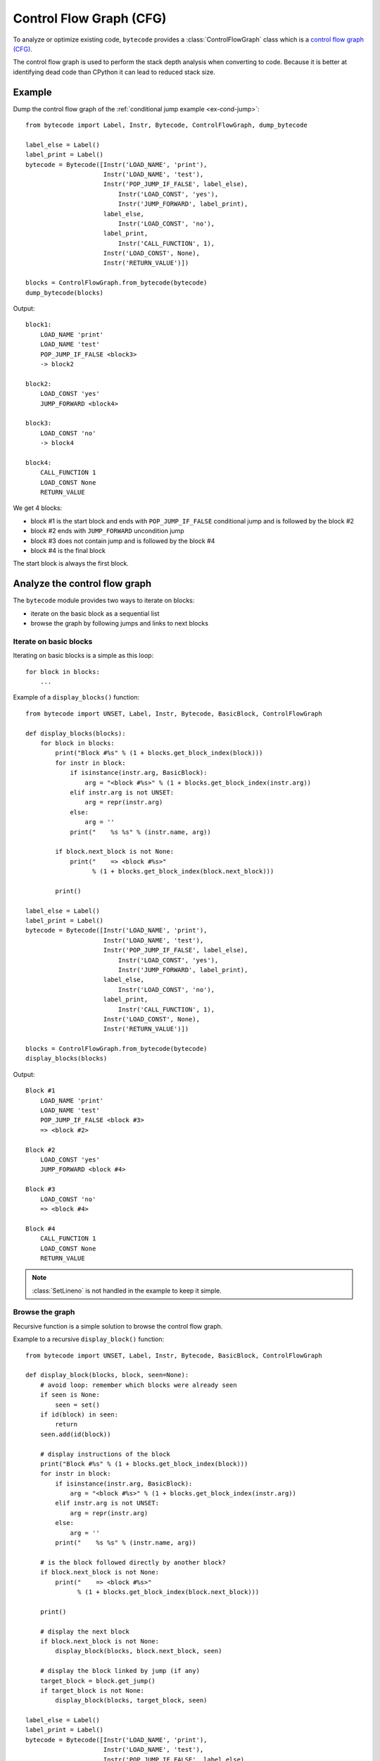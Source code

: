 ************************
Control Flow Graph (CFG)
************************

To analyze or optimize existing code, ``bytecode`` provides a
:class:`ControlFlowGraph` class which is a `control flow graph (CFG)
<https://en.wikipedia.org/wiki/Control_flow_graph>`_.

The control flow graph is used to perform the stack depth analysis when
converting to code. Because it is better at identifying dead code than CPython
it can lead to reduced stack size.

Example
=======

Dump the control flow graph of the :ref:`conditional jump example
<ex-cond-jump>`::

    from bytecode import Label, Instr, Bytecode, ControlFlowGraph, dump_bytecode

    label_else = Label()
    label_print = Label()
    bytecode = Bytecode([Instr('LOAD_NAME', 'print'),
                         Instr('LOAD_NAME', 'test'),
                         Instr('POP_JUMP_IF_FALSE', label_else),
                             Instr('LOAD_CONST', 'yes'),
                             Instr('JUMP_FORWARD', label_print),
                         label_else,
                             Instr('LOAD_CONST', 'no'),
                         label_print,
                             Instr('CALL_FUNCTION', 1),
                         Instr('LOAD_CONST', None),
                         Instr('RETURN_VALUE')])

    blocks = ControlFlowGraph.from_bytecode(bytecode)
    dump_bytecode(blocks)

Output::

    block1:
        LOAD_NAME 'print'
        LOAD_NAME 'test'
        POP_JUMP_IF_FALSE <block3>
        -> block2

    block2:
        LOAD_CONST 'yes'
        JUMP_FORWARD <block4>

    block3:
        LOAD_CONST 'no'
        -> block4

    block4:
        CALL_FUNCTION 1
        LOAD_CONST None
        RETURN_VALUE

We get 4 blocks:

* block #1 is the start block and ends with ``POP_JUMP_IF_FALSE`` conditional
  jump and is followed by the block #2
* block #2 ends with ``JUMP_FORWARD`` uncondition jump
* block #3 does not contain jump and is followed by the block #4
* block #4 is the final block

The start block is always the first block.


Analyze the control flow graph
==============================

The ``bytecode`` module provides two ways to iterate on blocks:

* iterate on the basic block as a sequential list
* browse the graph by following jumps and links to next blocks

Iterate on basic blocks
-----------------------

Iterating on basic blocks is a simple as this loop::

    for block in blocks:
        ...

Example of a ``display_blocks()`` function::

    from bytecode import UNSET, Label, Instr, Bytecode, BasicBlock, ControlFlowGraph

    def display_blocks(blocks):
        for block in blocks:
            print("Block #%s" % (1 + blocks.get_block_index(block)))
            for instr in block:
                if isinstance(instr.arg, BasicBlock):
                    arg = "<block #%s>" % (1 + blocks.get_block_index(instr.arg))
                elif instr.arg is not UNSET:
                    arg = repr(instr.arg)
                else:
                    arg = ''
                print("    %s %s" % (instr.name, arg))

            if block.next_block is not None:
                print("    => <block #%s>"
                      % (1 + blocks.get_block_index(block.next_block)))

            print()

    label_else = Label()
    label_print = Label()
    bytecode = Bytecode([Instr('LOAD_NAME', 'print'),
                         Instr('LOAD_NAME', 'test'),
                         Instr('POP_JUMP_IF_FALSE', label_else),
                             Instr('LOAD_CONST', 'yes'),
                             Instr('JUMP_FORWARD', label_print),
                         label_else,
                             Instr('LOAD_CONST', 'no'),
                         label_print,
                             Instr('CALL_FUNCTION', 1),
                         Instr('LOAD_CONST', None),
                         Instr('RETURN_VALUE')])

    blocks = ControlFlowGraph.from_bytecode(bytecode)
    display_blocks(blocks)

Output::

    Block #1
        LOAD_NAME 'print'
        LOAD_NAME 'test'
        POP_JUMP_IF_FALSE <block #3>
        => <block #2>

    Block #2
        LOAD_CONST 'yes'
        JUMP_FORWARD <block #4>

    Block #3
        LOAD_CONST 'no'
        => <block #4>

    Block #4
        CALL_FUNCTION 1
        LOAD_CONST None
        RETURN_VALUE

.. note::
   :class:`SetLineno` is not handled in the example to keep it simple.


Browse the graph
----------------

Recursive function is a simple solution to browse the control flow graph.

Example to a recursive ``display_block()`` function::

    from bytecode import UNSET, Label, Instr, Bytecode, BasicBlock, ControlFlowGraph

    def display_block(blocks, block, seen=None):
        # avoid loop: remember which blocks were already seen
        if seen is None:
            seen = set()
        if id(block) in seen:
            return
        seen.add(id(block))

        # display instructions of the block
        print("Block #%s" % (1 + blocks.get_block_index(block)))
        for instr in block:
            if isinstance(instr.arg, BasicBlock):
                arg = "<block #%s>" % (1 + blocks.get_block_index(instr.arg))
            elif instr.arg is not UNSET:
                arg = repr(instr.arg)
            else:
                arg = ''
            print("    %s %s" % (instr.name, arg))

        # is the block followed directly by another block?
        if block.next_block is not None:
            print("    => <block #%s>"
                  % (1 + blocks.get_block_index(block.next_block)))

        print()

        # display the next block
        if block.next_block is not None:
            display_block(blocks, block.next_block, seen)

        # display the block linked by jump (if any)
        target_block = block.get_jump()
        if target_block is not None:
            display_block(blocks, target_block, seen)

    label_else = Label()
    label_print = Label()
    bytecode = Bytecode([Instr('LOAD_NAME', 'print'),
                         Instr('LOAD_NAME', 'test'),
                         Instr('POP_JUMP_IF_FALSE', label_else),
                             Instr('LOAD_CONST', 'yes'),
                             Instr('JUMP_FORWARD', label_print),
                         label_else,
                             Instr('LOAD_CONST', 'no'),
                         label_print,
                             Instr('CALL_FUNCTION', 1),
                         Instr('LOAD_CONST', None),
                         Instr('RETURN_VALUE')])

    blocks = ControlFlowGraph.from_bytecode(bytecode)
    display_block(blocks, blocks[0])

Output::

    Block #1
        LOAD_NAME 'print'
        LOAD_NAME 'test'
        POP_JUMP_IF_FALSE <block #3>
        => <block #2>

    Block #2
        LOAD_CONST 'yes'
        JUMP_FORWARD <block #4>

    Block #4
        CALL_FUNCTION 1
        LOAD_CONST None
        RETURN_VALUE

    Block #3
        LOAD_CONST 'no'
        => <block #4>

Block numbers are no displayed in the sequential order: block #4 is displayed
before block #3.

.. note::
   Dead code (unreachable blocks) is not displayed by ``display_block``.

